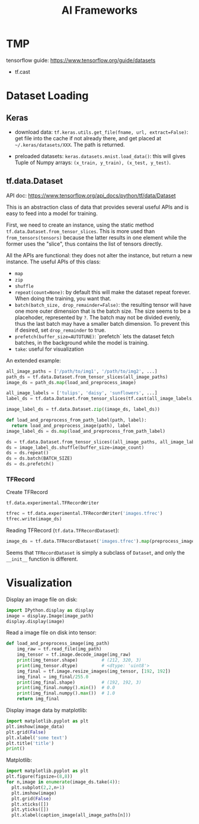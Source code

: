 #+TITLE: AI Frameworks

* TMP
tensorflow guide: https://www.tensorflow.org/guide/datasets
- tf.cast

* Dataset Loading
** Keras

- download data: =tf.keras.utils.get_file(fname, url, extract=False)=:
  get file into the cache if not already there, and get placed at
  =~/.keras/datasets/XXX=. The path is returned.

- preloaded datasets: =keras.datasets.mnist.load_data()=: this will
  gives Tuple of Numpy arrays: =(x_train, y_train), (x_test, y_test)=.
** tf.data.Dataset
API doc: https://www.tensorflow.org/api_docs/python/tf/data/Dataset

This is an abstraction class of data that provides several useful APIs
and is easy to feed into a model for training. 


First, we need to create an instance, using the static method
=tf.data.Dataset.from_tensor_slices=. This is more used than
=from_tensors(tensors)= because the latter results in one element
while the former uses the "slice", thus contains the list of tensors
directly.

All the APIs are functional: they does not alter the instance, but
return a new instance. The useful APIs of this class:
- =map=
- =zip=
- =shuffle=
- =repeat(count=None)=: by default this will make the dataset repeat
  forever. When doing the training, you want that.
- =batch(batch_size, drop_remainder=False)=: the resulting tensor will
  have one more outer dimension that is the batch size. The size seems
  to be a placehoder, represented by =?=. The batch may not be divided
  evenly, thus the last batch may have a smaller batch dimension. To
  prevent this if desired, set =drop_remainder= to true.
- =prefetch(buffer_size=AUTOTUNE)=: `prefetch` lets the dataset fetch
  batches, in the background while the model is training.
- =take=: useful for visualization

An extended example:

#+BEGIN_SRC python
all_image_paths = ['/path/to/img1', '/path/to/img2', ...]
path_ds = tf.data.Dataset.from_tensor_slices(all_image_paths)
image_ds = path_ds.map(load_and_preprocess_image)

all_image_labels = ['tulips', 'daisy', 'sunflowers', ...]
label_ds = tf.data.Dataset.from_tensor_slices(tf.cast(all_image_labels, tf.int64))

image_label_ds = tf.data.Dataset.zip((image_ds, label_ds))

def load_and_preprocess_from_path_label(path, label):
  return load_and_preprocess_image(path), label
image_label_ds = ds.map(load_and_preprocess_from_path_label)

ds = tf.data.Dataset.from_tensor_slices((all_image_paths, all_image_labels))
ds = image_label_ds.shuffle(buffer_size=image_count)
ds = ds.repeat()
ds = ds.batch(BATCH_SIZE)
ds = ds.prefetch()
#+END_SRC

*** TFRecord
Create TFRecord

=tf.data.experimental.TFRecordWriter=

#+BEGIN_SRC python
tfrec = tf.data.experimental.TFRecordWriter('images.tfrec')
tfrec.write(image_ds)
#+END_SRC

Reading TFRecord (=tf.data.TFRecordDataset=):

#+BEGIN_SRC python
image_ds = tf.data.TFRecordDataset('images.tfrec').map(preprocess_image)
#+END_SRC

Seems that =TFRecordDataset= is simply a subclass of =Dataset=, and
only the =__init__= function is different.

* Visualization
Display an image file on disk:

#+BEGIN_SRC python
import IPython.display as display
image = display.Image(image_path)
display.display(image)
#+END_SRC

Read a image file on disk into tensor:
#+BEGIN_SRC python
def load_and_preprocess_image(img_path)
    img_raw = tf.read_file(img_path)
    img_tensor = tf.image.decode_image(img_raw)
    print(img_tensor.shape)         # (212, 320, 3)
    print(img_tensor.dtype)         # <dtype: 'uint8'>
    img_final = tf.image.resize_images(img_tensor, [192, 192])
    img_final = img_final/255.0
    print(img_final.shape)          # (192, 192, 3)
    print(img_final.numpy().min())  # 0.0
    print(img_final.numpy().max())  # 1.0
    return img_final
#+END_SRC

Display image data by matplotlib:

#+BEGIN_SRC python
import matplotlib.pyplot as plt
plt.imshow(image_data)
plt.grid(False)
plt.xlabel('some text')
plt.title('title')
print()
#+END_SRC

Matplotlib:
#+BEGIN_SRC python
import matplotlib.pyplot as plt
plt.figure(figsize=(8,8))
for n,image in enumerate(image_ds.take(4)):
  plt.subplot(2,2,n+1)
  plt.imshow(image)
  plt.grid(False)
  plt.xticks([])
  plt.yticks([])
  plt.xlabel(caption_image(all_image_paths[n]))
#+END_SRC

